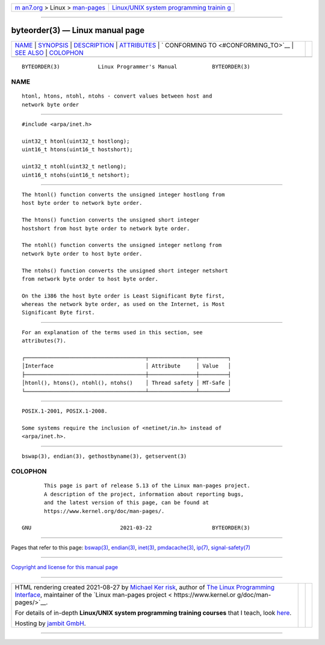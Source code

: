 .. container:: page-top

.. container:: nav-bar

   +----------------------------------+----------------------------------+
   | `m                               | `Linux/UNIX system programming   |
   | an7.org <../../../index.html>`__ | trainin                          |
   | > Linux >                        | g <http://man7.org/training/>`__ |
   | `man-pages <../index.html>`__    |                                  |
   +----------------------------------+----------------------------------+

--------------

byteorder(3) — Linux manual page
================================

+-----------------------------------+-----------------------------------+
| `NAME <#NAME>`__ \|               |                                   |
| `SYNOPSIS <#SYNOPSIS>`__ \|       |                                   |
| `DESCRIPTION <#DESCRIPTION>`__ \| |                                   |
| `ATTRIBUTES <#ATTRIBUTES>`__ \|   |                                   |
| `                                 |                                   |
| CONFORMING TO <#CONFORMING_TO>`__ |                                   |
| \| `SEE ALSO <#SEE_ALSO>`__ \|    |                                   |
| `COLOPHON <#COLOPHON>`__          |                                   |
+-----------------------------------+-----------------------------------+
| .. container:: man-search-box     |                                   |
+-----------------------------------+-----------------------------------+

::

   BYTEORDER(3)            Linux Programmer's Manual           BYTEORDER(3)

NAME
-------------------------------------------------

::

          htonl, htons, ntohl, ntohs - convert values between host and
          network byte order


---------------------------------------------------------

::

          #include <arpa/inet.h>

          uint32_t htonl(uint32_t hostlong);
          uint16_t htons(uint16_t hostshort);

          uint32_t ntohl(uint32_t netlong);
          uint16_t ntohs(uint16_t netshort);


---------------------------------------------------------------

::

          The htonl() function converts the unsigned integer hostlong from
          host byte order to network byte order.

          The htons() function converts the unsigned short integer
          hostshort from host byte order to network byte order.

          The ntohl() function converts the unsigned integer netlong from
          network byte order to host byte order.

          The ntohs() function converts the unsigned short integer netshort
          from network byte order to host byte order.

          On the i386 the host byte order is Least Significant Byte first,
          whereas the network byte order, as used on the Internet, is Most
          Significant Byte first.


-------------------------------------------------------------

::

          For an explanation of the terms used in this section, see
          attributes(7).

          ┌──────────────────────────────────────┬───────────────┬─────────┐
          │Interface                             │ Attribute     │ Value   │
          ├──────────────────────────────────────┼───────────────┼─────────┤
          │htonl(), htons(), ntohl(), ntohs()    │ Thread safety │ MT-Safe │
          └──────────────────────────────────────┴───────────────┴─────────┘


-------------------------------------------------------------------

::

          POSIX.1-2001, POSIX.1-2008.

          Some systems require the inclusion of <netinet/in.h> instead of
          <arpa/inet.h>.


---------------------------------------------------------

::

          bswap(3), endian(3), gethostbyname(3), getservent(3)

COLOPHON
---------------------------------------------------------

::

          This page is part of release 5.13 of the Linux man-pages project.
          A description of the project, information about reporting bugs,
          and the latest version of this page, can be found at
          https://www.kernel.org/doc/man-pages/.

   GNU                            2021-03-22                   BYTEORDER(3)

--------------

Pages that refer to this page: `bswap(3) <../man3/bswap.3.html>`__, 
`endian(3) <../man3/endian.3.html>`__, 
`inet(3) <../man3/inet.3.html>`__, 
`pmdacache(3) <../man3/pmdacache.3.html>`__, 
`ip(7) <../man7/ip.7.html>`__, 
`signal-safety(7) <../man7/signal-safety.7.html>`__

--------------

`Copyright and license for this manual
page <../man3/byteorder.3.license.html>`__

--------------

.. container:: footer

   +-----------------------+-----------------------+-----------------------+
   | HTML rendering        |                       | |Cover of TLPI|       |
   | created 2021-08-27 by |                       |                       |
   | `Michael              |                       |                       |
   | Ker                   |                       |                       |
   | risk <https://man7.or |                       |                       |
   | g/mtk/index.html>`__, |                       |                       |
   | author of `The Linux  |                       |                       |
   | Programming           |                       |                       |
   | Interface <https:     |                       |                       |
   | //man7.org/tlpi/>`__, |                       |                       |
   | maintainer of the     |                       |                       |
   | `Linux man-pages      |                       |                       |
   | project <             |                       |                       |
   | https://www.kernel.or |                       |                       |
   | g/doc/man-pages/>`__. |                       |                       |
   |                       |                       |                       |
   | For details of        |                       |                       |
   | in-depth **Linux/UNIX |                       |                       |
   | system programming    |                       |                       |
   | training courses**    |                       |                       |
   | that I teach, look    |                       |                       |
   | `here <https://ma     |                       |                       |
   | n7.org/training/>`__. |                       |                       |
   |                       |                       |                       |
   | Hosting by `jambit    |                       |                       |
   | GmbH                  |                       |                       |
   | <https://www.jambit.c |                       |                       |
   | om/index_en.html>`__. |                       |                       |
   +-----------------------+-----------------------+-----------------------+

--------------

.. container:: statcounter

   |Web Analytics Made Easy - StatCounter|

.. |Cover of TLPI| image:: https://man7.org/tlpi/cover/TLPI-front-cover-vsmall.png
   :target: https://man7.org/tlpi/
.. |Web Analytics Made Easy - StatCounter| image:: https://c.statcounter.com/7422636/0/9b6714ff/1/
   :class: statcounter
   :target: https://statcounter.com/
